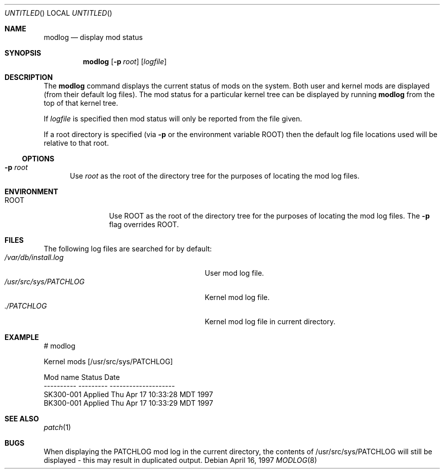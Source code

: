 .\"	BSDI modlog.8,v 1.1 1997/04/17 17:04:04 polk Exp
.\"
.Dd April 16, 1997
.Os
.Dt MODLOG 8
.Sh NAME
.Nm modlog
.Nd "display mod status
.Sh SYNOPSIS
.Nm modlog
.Op Fl p Ar root
.Op Ar logfile
.Sh DESCRIPTION
The
.Nm
command displays the current status of mods on the system. Both user and
kernel mods are displayed (from their default log files). The mod status
for a particular kernel tree can be displayed by running
.Nm
from the top of that kernel tree.
.Pp
If
.Ar logfile
is specified then mod status will only be reported from the file given.
.Pp
If a root directory is specified (via
.Fl p
or the environment variable
.Ev ROOT )
then the default log file locations used will be relative to that root.
.Pp
.Ss OPTIONS
.Bl -tag -ohang -width xxx
.It Fl p Ar root
Use
.Ar root
as the root of the directory tree for the purposes of locating the mod log
files.

.El
.Sh ENVIRONMENT
.Bl -tag -width PATCHDIR00 -compact
.It Ev ROOT
Use
.Ev ROOT
as the root of the directory tree for the purposes of locating the mod log
files. The
.Fl p
flag overrides
.Ev ROOT.
.Sh FILES
The following log files are searched for by default:
.Bl -tag -width /usr/local/lib/buildpatch00 -compact
.It Pa /var/db/install.log
User mod log file.
.It Pa /usr/src/sys/PATCHLOG
Kernel mod log file.
.It Pa ./PATCHLOG
Kernel mod log file in current directory.
.El
.Sh EXAMPLE
.Bd -literal -shift 5
# modlog

Kernel mods   [/usr/src/sys/PATCHLOG]

Mod name        Status        Date
----------      ---------     --------------------
SK300-001       Applied       Thu Apr 17 10:33:28 MDT 1997
BK300-001       Applied       Thu Apr 17 10:33:29 MDT 1997
.Ed
.Pp
.Sh SEE ALSO
.Xr patch 1
.Sh BUGS
When displaying the PATCHLOG mod log in the current directory, the contents of
/usr/src/sys/PATCHLOG will still be displayed - this may result in duplicated
output.

